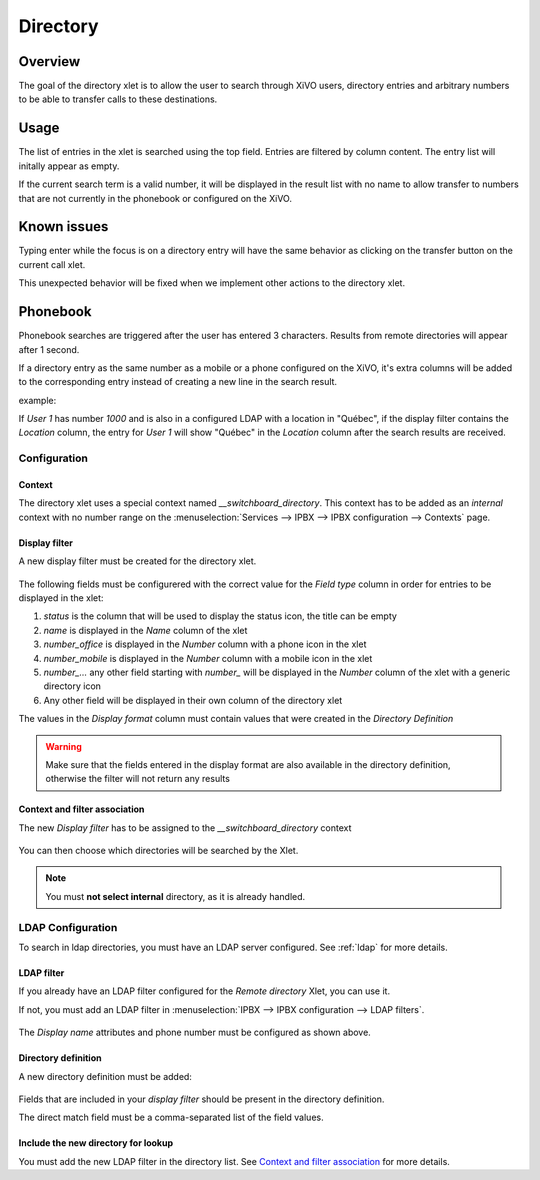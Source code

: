 .. _directory-xlet:

*********
Directory
*********

Overview
========

The goal of the directory xlet is to allow the user to search through XiVO users,
directory entries and arbitrary numbers to be able to transfer calls to these
destinations.

.. figure:: ./images/xlet_directory.png


Usage
=====

The list of entries in the xlet is searched using the top field. Entries are filtered by
column content. The entry list will initally appear as empty.

If the current search term is a valid number, it will be displayed in the result
list with no name to allow transfer to numbers that are not currently in the
phonebook or configured on the XiVO.


Known issues
============

Typing enter while the focus is on a directory entry will have the same
behavior as clicking on the transfer button on the current call xlet.

This unexpected behavior will be fixed when we implement other actions
to the directory xlet.


Phonebook
=========

Phonebook searches are triggered after the user has entered 3 characters. Results from remote
directories will appear after 1 second.

If a directory entry as the same number as a mobile or a phone configured on the
XiVO, it's extra columns will be added to the corresponding entry instead of
creating a new line in the search result.

example:

If *User 1* has number *1000* and is also in a configured LDAP with a location in
"Québec", if the display filter contains the *Location* column, the entry for
*User 1* will show "Québec" in the *Location* column after the search results are
received.


Configuration
-------------


Context
^^^^^^^

The directory xlet uses a special context named  *__switchboard_directory*. This context has to
be added as an `internal` context with no number range on the
:menuselection:`Services --> IPBX --> IPBX configuration --> Contexts` page.

.. figure:: ./images/switchboard_directory_context.png


Display filter
^^^^^^^^^^^^^^

A new display filter must be created for the directory xlet.

.. figure:: ./images/directory_display_filter.png

The following fields must be configurered with the correct value for the *Field type* column in order for entries to be displayed in the xlet:

#. *status* is the column that will be used to display the status icon, the title can be empty
#. *name* is displayed in the *Name* column of the xlet
#. *number_office* is displayed in the *Number* column with a phone icon in the xlet
#. *number_mobile* is displayed in the *Number* column with a mobile icon in the xlet
#. *number_...* any other field starting with *number_* will be displayed in the *Number* column of the xlet with a generic directory icon
#. Any other field will be displayed in their own column of the directory xlet

The values in the *Display format* column must contain values that were created in the *Directory Definition*

.. warning::

    Make sure that the fields entered in the display format are also available
    in the directory definition, otherwise the filter will not return any results


Context and filter association
^^^^^^^^^^^^^^^^^^^^^^^^^^^^^^

The new *Display filter* has to be assigned to the *__switchboard_directory* context

.. figure:: ./images/context_directory_association.png

You can then choose which directories will be searched by the Xlet.

.. note:: You must **not select internal** directory, as it is already handled.


LDAP Configuration
------------------

To search in ldap directories, you must have an LDAP server configured. See :ref:`ldap` for more details.

LDAP filter
^^^^^^^^^^^

If you already have an LDAP filter configured for the *Remote directory* Xlet, you can use it.

If not, you must add an LDAP filter in :menuselection:`IPBX --> IPBX configuration --> LDAP filters`.

.. figure:: ./images/ldap_filter_configuration.png
.. figure:: ./images/ldap_filter_attributes.png

The *Display name* attributes and phone number must be configured as shown above.

Directory definition
^^^^^^^^^^^^^^^^^^^^

A new directory definition must be added:

.. figure:: ./images/ldap_directory_definition.png

Fields that are included in your *display filter* should be present in the directory
definition.

The direct match field must be a comma-separated list of the field values.

Include the new directory for lookup
^^^^^^^^^^^^^^^^^^^^^^^^^^^^^^^^^^^^

You must add the new LDAP filter in the directory list. See `Context and filter association`_ for more details.
